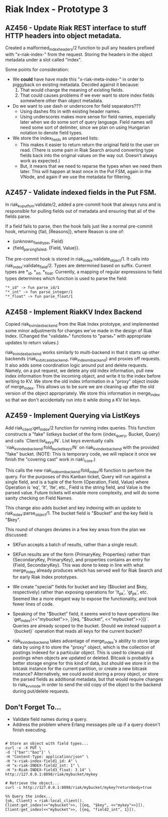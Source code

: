 * Riak Index - Prototype 3

** AZ456 - Update Riak REST interface to stuff HTTP headers into object metadata.
   
   Created a malformed_index_headers/2 function to pull any headers prefixed with "x-riak-index-" from the request. Storing the headers in the object metadata under a slot called "index".
    
   Some points for consideration:
    
   + We *could* have have made this "x-riak-meta-index-" in order to piggyback on existing metadata. Decided against it because:
     1. That would change the meaning of existing fields.
     2. That could causes problems if we ever want to store index fields somewhere other than object metadata.
    
   + Do we want to use dash or underscore for field separators???
     + Using dashes fits in with existing header names.
     + Using underscores makes more sense for field names, especially later when we do some sort of query language. Field names will need some sort of delimiter, since we plan on using Hungarian notation to denote field types.
    
   + We store the index_fields as unparsed lists:
     + This makes it easier to return return the original field to the user on read. (There is some pain in Riak Search around converting type fields back into the original values on the way out. Doesn't always work as expected.)
     + But, it means that we need to reparse the types when we need them later. This will happen at least once in the Put FSM, again in the VNode, and again if we use the metadata for filtering.
   
** AZ457 - Validate indexed fields in the Put FSM.
   
   In riak_kv_put_fsm:validate/2, added a pre-commit hook that always runs and is responsible for pulling fields out of metadata and  ensuring that all of the fields parse. 

   If a field fails to parse, then the hook fails just like a normal pre-commit hook, returning {fail, [Reasons]}, where Reason is one of:
   
   + {unknown_field_type, Field}
   + {field_parsing_failed, {Field, Value}}.

   The pre-commit hook is stored in riak_index:validate_object/1. It calls into riak_index:validate_field/2. Types are determined based on suffix. Current types are *_id, *_int, *_float. Currently, a mapping of regular expressions to field types determines which function is used to parse the field:

   : "*_id" -> fun parse_id/1
   : "*_int" -> fun parse_integer/1
   : "*_float" -> fun parse_float/1

** AZ458 - Implement RiakKV Index Backend
   
   Copied riak_kv_index_backend from the Riak Index prototype, and implemented some minor adjustments for changes we've made in the design of Riak Index. (Changed the "validate_*" functions to "parse_*" with appropriate updates to return values.)

   riak_kv_index_backend works similarly to multi-backend in that it starts up other backends (riak_kv_bitcask_backend, riak_index_mi_backend) and proxies off requests. It also adds some coordination logic around put and delete requests. Namely, on a put request, we delete any old index information, pull new index information from the incoming object, and write it to the index before writing to KV. We store the old index information in a "proxy" object inside of merge_index. This allows us to be sure we are cleaning up after the old version of the object appropriately. We store this information in merge_index so that we don't accidentally run into it  while doing a KV list keys.

** AZ459 - Implement Querying via ListKeys

   Add riak_client:get_index/2 function for running index queries. This function constructs a "fake" listkeys bucket of the form {index_query, Bucket, Query} and calls `Client:list_keys/N`. List keys eventually calls `riak_kv_index_backend:fold_bucket_keys/N` on riak_kv_index_backend with the provided "fake" bucket. (NOTE: This is temporary code, we will replace it once we finish the "covering cast" work in riak\_core.)

  This calls the new riak_index_mi_backend:fold_index/6 function to perform the query. For the purposes of this Kanban ticket, Query will run against a single field, and is a tuple of the form {Operation, Field, Value} where Operation is 'eq', 'lt', 'lte', etc., Field is the string field, and Value is the parsed value. Future tickets will enable more complexity, and will do some sanity checking on Field Names.

  This change also adds bucket and key indexing with an update to riak_index:parse_object/1. The bucket field is "$bucket" and the key field is "$key".

  This round of changes deviates in a few key areas from the plan we discussed:
  + SKFun accepts a batch of results, rather than a single result.

  + SKFun results are of the form {PrimaryKey, Properties} rather than {SecondaryKey, PrimaryKey}, and properties contains an entry for {Field, SecondaryKey}. This was done to keep in line with what merge_index already produces which has served well for Riak Search and for early Riak Index prototypes.

  + We create "special" fields for bucket and key ($bucket and $key, respectively) rather than exposing operations for 'lt_pk', 'gt_pk', etc. Seemed like a more elegant way to expose the functionality, and took fewer lines of code.

  + Speaking of the "$bucket" field, it seems weird to have operations like `get_index(<<"mybucket">>, [{eq, "$bucket", <<"mybucket">>}])`. Queries are already scoped to the bucket. Should we instead support a `{bucket}` operation that reads all keys for the current bucket? 

  + riak_kv_index_backend takes advantage of merge_index's ability to store large data by using it to store the "proxy" object, which is the collection of postings indexed for a particular object. This is used to cleanup old postings when objects are updated or deleted. Bitcask is probably a better storage engine for this kind of data, but should we store it in the bitcask instance for the current partition, or create a new bitcask instance? Alternatively, we could avoid storing a proxy object, or store the parsed fields as additional metadata, but that would require changes to riak_kv_vnode in order to send the old copy of the object to the backend during put/delete requests.

** Don't Forget To...
   
   + Validate field names during a query.
   + Address the problem where Erlang messages pile up if a query doesn't finish executing.


#+BEGIN_SRC

 # Store an object with field types...
 curl -v -X PUT \
 -d '{"bar":"baz"}' \
 -H "Content-Type: application/json" \
 -H "x-riak-index-field1_id: A" \
 -H "x-riak-INDEX-field2_int: 1" \
 -H "x-Riak-INDEX-field3_float: 3.14" \
 http://127.0.0.1:8098/riak/mybucket/mykey

 # Retrieve the object...
 curl -i http://127.0.0.1:8098/riak/mybucket/mykey?returnbody=true

 %% Query the index...
 {ok, Client} = riak:local_client().
 Client:get_index(<<"mybucket">>, [{eq, "$key", <<"mykey">>}]).
 Client:get_index(<<"mybucket">>, [{eq, "field2_int", 1}]).

#+END_SRC



